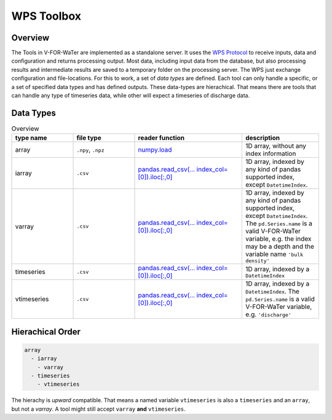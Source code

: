 ===========
WPS Toolbox
===========

Overview
========

The Tools in V-FOR-WaTer are implemented as a standalone server. It uses the `WPS Protocol <https://de.wikipedia.org/wiki/Web_Processing_Service>`_ to receive
inputs, data and configuration and returns processing output. Most data, including input data from the database, but also processing results and intermediate results
are saved to a temporary folder on the processing server. The WPS just exchange configuration and file-locations. For this to work, a set of *data types* are defined.
Each tool can only handle a specific, or a set of specified data types and has defined outputs. These data-types are hierachical. That means there are tools that 
can handle any type of timeseries data, while other will expect a timeseries of discharge data.

Data Types
==========

.. list-table:: Overview
  :widths: 20 20 35 25
  :header-rows: 1
  
  * - type name
    - file type
    - reader function
    - description
  * - array
    - ``.npy``, ``.npz``
    - `numpy.load <https://numpy.org/doc/1.18/reference/generated/numpy.load.html>`_
    - 1D array, without any index information
  * - iarray
    - ``.csv``
    - `pandas.read_csv(... index_col=[0]).iloc[:,0] <https://pandas.pydata.org/pandas-docs/stable/reference/api/pandas.read_csv.html>`_
    - 1D array, indexed by any kind of pandas supported index, except ``DatetimeIndex``.
  * - varray
    - ``.csv``
    - `pandas.read_csv(... index_col=[0]).iloc[:,0] <https://pandas.pydata.org/pandas-docs/stable/reference/api/pandas.read_csv.html>`_
    - 1D array, indexed by any kind of pandas supported index, except ``DatetimeIndex``. The ``pd.Series.name`` is a valid V-FOR-WaTer variable, e.g. the index may be a depth and the variable name ``'bulk density'``  
  * - timeseries
    - ``.csv``
    - `pandas.read_csv(... index_col=[0]).iloc[:,0] <https://pandas.pydata.org/pandas-docs/stable/reference/api/pandas.read_csv.html>`_
    - 1D array, indexed by a ``DatetimeIndex``
  * - vtimeseries
    - ``.csv``
    - `pandas.read_csv(... index_col=[0]).iloc[:,0] <https://pandas.pydata.org/pandas-docs/stable/reference/api/pandas.read_csv.html>`_
    - 1D array, indexed by a ``DatetimeIndex``. The ``pd.Series.name`` is a valid V-FOR-WaTer variable, e.g. ``'discharge'``
    
Hierachical Order
=================

.. code-block:: 

  array
    - iarray
      - varray
    - timeseries
      - vtimeseries

The hierachy is *upward* compatible. That means a named variable ``vtimeseries`` is also a ``timeseries`` and an ``array``, but not a `varray`. A tool might still accept ``varray`` **and** ``vtimeseries``.
